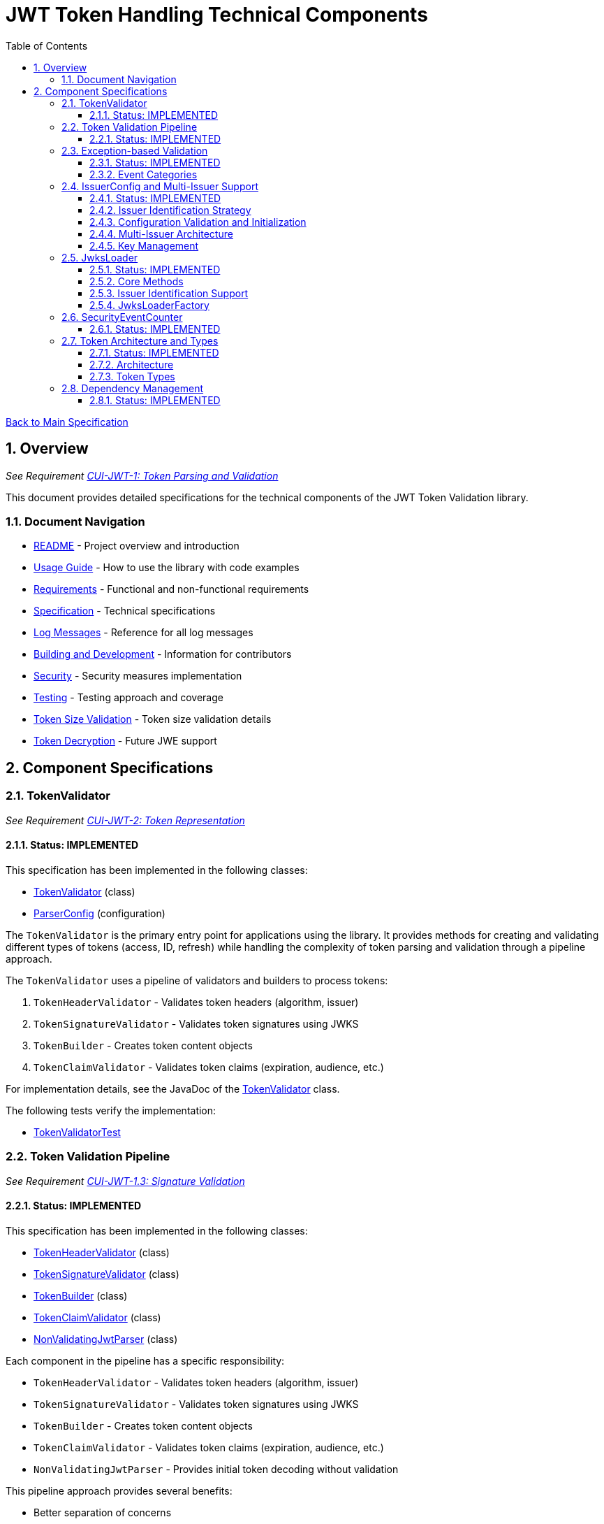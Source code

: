 = JWT Token Handling Technical Components
:toc:
:toclevels: 3
:toc-title: Table of Contents
:sectnums:

xref:../Specification.adoc[Back to Main Specification]

== Overview
_See Requirement xref:../Requirements.adoc#CUI-JWT-1[CUI-JWT-1: Token Parsing and Validation]_

This document provides detailed specifications for the technical components of the JWT Token Validation library.

=== Document Navigation

* xref:../../README.adoc[README] - Project overview and introduction
* xref:../../cui-jwt-validation/README.adoc[Usage Guide] - How to use the library with code examples
* xref:../Requirements.adoc[Requirements] - Functional and non-functional requirements
* xref:../Specification.adoc[Specification] - Technical specifications
* xref:../LogMessages.adoc[Log Messages] - Reference for all log messages
* xref:../Build.adoc[Building and Development] - Information for contributors
* xref:../security/security-specifications.adoc[Security] - Security measures implementation
* xref:testing.adoc[Testing] - Testing approach and coverage
* xref:token-size-validation.adoc[Token Size Validation] - Token size validation details
* xref:token-decryption.adoc[Token Decryption] - Future JWE support

== Component Specifications

=== TokenValidator
_See Requirement xref:../Requirements.adoc#CUI-JWT-2[CUI-JWT-2: Token Representation]_

==== Status: IMPLEMENTED

This specification has been implemented in the following classes:

* xref:../../cui-jwt-validation/src/main/java/de/cuioss/jwt/validation/TokenValidator.java[TokenValidator] (class)
* xref:../../cui-jwt-validation/src/main/java/de/cuioss/jwt/validation/ParserConfig.java[ParserConfig] (configuration)

The `TokenValidator` is the primary entry point for applications using the library. It provides methods for creating and validating different types of tokens (access, ID, refresh) while handling the complexity of token parsing and validation through a pipeline approach.

The `TokenValidator` uses a pipeline of validators and builders to process tokens:

1. `TokenHeaderValidator` - Validates token headers (algorithm, issuer)
2. `TokenSignatureValidator` - Validates token signatures using JWKS
3. `TokenBuilder` - Creates token content objects
4. `TokenClaimValidator` - Validates token claims (expiration, audience, etc.)

For implementation details, see the JavaDoc of the xref:../../cui-jwt-validation/src/main/java/de/cuioss/jwt/validation/TokenValidator.java[TokenValidator] class.

The following tests verify the implementation:

* xref:../../cui-jwt-validation/src/test/java/de/cuioss/jwt/validation/TokenValidatorTest.java[TokenValidatorTest]

=== Token Validation Pipeline
_See Requirement xref:../Requirements.adoc#CUI-JWT-1.3[CUI-JWT-1.3: Signature Validation]_

==== Status: IMPLEMENTED

This specification has been implemented in the following classes:

* xref:../../cui-jwt-validation/src/main/java/de/cuioss/jwt/validation/pipeline/TokenHeaderValidator.java[TokenHeaderValidator] (class)
* xref:../../cui-jwt-validation/src/main/java/de/cuioss/jwt/validation/pipeline/TokenSignatureValidator.java[TokenSignatureValidator] (class)
* xref:../../cui-jwt-validation/src/main/java/de/cuioss/jwt/validation/pipeline/TokenBuilder.java[TokenBuilder] (class)
* xref:../../cui-jwt-validation/src/main/java/de/cuioss/jwt/validation/pipeline/TokenClaimValidator.java[TokenClaimValidator] (class)
* xref:../../cui-jwt-validation/src/main/java/de/cuioss/jwt/validation/pipeline/NonValidatingJwtParser.java[NonValidatingJwtParser] (class)

Each component in the pipeline has a specific responsibility:

* `TokenHeaderValidator` - Validates token headers (algorithm, issuer)
* `TokenSignatureValidator` - Validates token signatures using JWKS
* `TokenBuilder` - Creates token content objects
* `TokenClaimValidator` - Validates token claims (expiration, audience, etc.)
* `NonValidatingJwtParser` - Provides initial token decoding without validation

This pipeline approach provides several benefits:

* Better separation of concerns
* More flexible validation process
* Improved error handling and reporting through exception-based validation
* Enhanced security through comprehensive validation
* Clear error signaling with structured exception information

For implementation details, see the JavaDoc of the pipeline component classes.

The following tests verify the implementation:

* xref:../../cui-jwt-validation/src/test/java/de/cuioss/jwt/validation/pipeline/TokenHeaderValidatorTest.java[TokenHeaderValidatorTest]
* xref:../../cui-jwt-validation/src/test/java/de/cuioss/jwt/validation/pipeline/TokenSignatureValidatorTest.java[TokenSignatureValidatorTest]
* xref:../../cui-jwt-validation/src/test/java/de/cuioss/jwt/validation/pipeline/TokenBuilderTest.java[TokenBuilderTest]
* xref:../../cui-jwt-validation/src/test/java/de/cuioss/jwt/validation/pipeline/TokenClaimValidatorTest.java[TokenClaimValidatorTest]
* xref:../../cui-jwt-validation/src/test/java/de/cuioss/jwt/validation/pipeline/NonValidatingJwtParserTest.java[NonValidatingJwtParserTest]

=== Exception-based Validation
_See Requirement xref:../Requirements.adoc#CUI-JWT-1[CUI-JWT-1: Token Parsing and Validation]_

==== Status: IMPLEMENTED

This specification has been implemented in the following classes:

* xref:../../cui-jwt-validation/src/main/java/de/cuioss/jwt/validation/exception/TokenValidationException.java[TokenValidationException] (class)
* xref:../../cui-jwt-validation/src/main/java/de/cuioss/jwt/validation/security/SecurityEventCounter.java[SecurityEventCounter] (integration)

The validation pipeline uses an exception-based approach for error handling. Instead of returning Optional objects, the validation methods return the validated object directly and throw a TokenValidationException on validation failure.

The TokenValidationException is a runtime exception that encapsulates:

* EventType - The type of security event that caused the validation failure
* EventCategory - The category of the validation failure (InvalidStructure, InvalidSignature, or SemanticIssues)
* A detailed error message

==== Event Categories

The EventCategory is integrated into SecurityEventCounter.EventType and covers the following categories:

* InvalidStructure: For malformed tokens, size violations, etc. (typically thrown by NonValidatingJwtParser or TokenHeaderValidator). Usually maps to HTTP 401.
* InvalidSignature: For signature verification failures (typically thrown by TokenSignatureValidator). Usually maps to HTTP 401.
* SemanticIssues: For semantic validation failures (typically thrown by TokenClaimValidator, e.g., time or audience issues). Usually maps to HTTP 401.

This approach provides several benefits:

* Clearer error signaling and propagation
* Richer error context for diagnostics and logging
* Improved integration with HTTP APIs and exception mappers
* More idiomatic and maintainable code

For implementation details, see the JavaDoc of the xref:../../cui-jwt-validation/src/main/java/de/cuioss/jwt/validation/exception/TokenValidationException.java[TokenValidationException] class.

=== IssuerConfig and Multi-Issuer Support
_See Requirement xref:../Requirements.adoc#CUI-JWT-3[CUI-JWT-3: Multi-Issuer Support]_

==== Status: IMPLEMENTED

This specification has been implemented in the following classes:

* xref:../../cui-jwt-validation/src/main/java/de/cuioss/jwt/validation/IssuerConfig.java[IssuerConfig] (class)

Each IssuerConfig instance contains all the information needed to validate tokens from a specific issuer:

* **Issuer Identifier** (`issuerIdentifier`) - Required for all JWKS loading variants except well-known discovery
* **Expected audience values** - Used for audience claim validation
* **Expected client ID values** - Used for authorized party claim validation
* **JWKS configuration** (one of the following):
** HTTP JWKS configuration (httpJwksLoaderConfig) - supports both direct HTTP endpoints and well-known discovery
** File path to JWKS file (jwksFilePath) - requires explicit issuerIdentifier
** In-memory JWKS content (jwksContent) - requires explicit issuerIdentifier
* **Algorithm preferences** - Specifies allowed signature algorithms
* **Custom claim mappers** - For custom claim processing

==== Issuer Identification Strategy

The IssuerConfig supports a sophisticated issuer identification strategy that distinguishes between different JWKS loading methods:

* **Well-Known Discovery**: The issuer identifier is automatically extracted from the OpenID Connect discovery document
* **Direct HTTP/File/In-Memory**: The issuer identifier must be explicitly configured via the `issuerIdentifier` field

The resolution logic prioritizes dynamic identification over static configuration:

[source,java]
----
public Optional<String> getIssuerIdentifier() {
    // First try to get issuer identifier from JwksLoader (for well-known discovery)
    if (jwksLoader != null && jwksLoader.isHealthy() == LoaderStatus.OK) {
        Optional<String> jwksLoaderIssuer = jwksLoader.getIssuerIdentifier();
        if (jwksLoaderIssuer.isPresent()) {
            return jwksLoaderIssuer;
        }
    }
    
    // Fall back to configured issuer identifier (for file-based, in-memory, etc.)
    return Optional.ofNullable(issuerIdentifier);
}
----

==== Configuration Validation and Initialization

The IssuerConfig follows a two-phase approach separating configuration validation from JwksLoader initialization:

===== Phase 1: Configuration Validation (Built into Build Process)

Configuration validation is automatically performed during the `build()` method via a custom builder:

[source,java]
----
IssuerConfig config = IssuerConfig.builder()
    .issuerIdentifier("https://my-issuer.com")
    .jwksContent(jwksContent)
    .build();  // ✅ Validation happens automatically during build
----

**Validation Rules (enforced during build):**

* At least one JWKS loading method must be configured for enabled issuers
* `issuerIdentifier` is required for file-based and in-memory JWKS loading
* `issuerIdentifier` is optional for well-known discovery (extracted from discovery document)
* `issuerIdentifier` is required for custom JwksLoaders unless they provide their own identifier

===== Phase 2: JwksLoader Initialization  

The `initSecurityEventCounter()` method handles pure initialization:

[source,java]
----
// Later, when SecurityEventCounter is available
config.initSecurityEventCounter(securityEventCounter);  // ✅ Pure initialization
----

**Initialization Process:**

* Creates appropriate JwksLoader instances based on configuration
* Passes the SecurityEventCounter to all JwksLoader implementations
* Assumes configuration has already been validated during construction
* Focuses solely on resource initialization, not validation

This separation provides several benefits:

* **Automatic Validation**: Configuration errors are caught immediately during object construction
* **Clear Semantics**: Configuration validation is separate from resource initialization  
* **Fail-Fast Behavior**: Invalid configurations are rejected before they can be used
* **Better Developer Experience**: No need to remember to call separate validation methods
* **Simplified Initialization**: The initialization method focuses only on creating JwksLoader instances

The TokenValidator manages multiple IssuerConfig instances, ensures they are validated, initializes them with SecurityEventCounter, and selects the appropriate configuration for token validation.

==== Multi-Issuer Architecture

The module provides robust support for multi-issuer environments through:

image::../../doc/plantuml/multi-issuer-support.png[Multi-Issuer Support]

* Configuration of multiple issuers with IssuerConfig objects
* Automatic issuer detection and validation
* Thread-safe token validation

==== Key Management

image::../../doc/plantuml/key-management.png[Key Management]

The key management system handles the retrieval, caching, and rotation of cryptographic keys used for token validation.

For implementation details, see the JavaDoc of the xref:../../cui-jwt-validation/src/main/java/de/cuioss/jwt/validation/IssuerConfig.java[IssuerConfig] class.

The following tests verify the implementation:

* xref:../../cui-jwt-validation/src/test/java/de/cuioss/jwt/validation/IssuerConfigTest.java[IssuerConfigTest]
* xref:../../cui-jwt-validation/src/test/java/de/cuioss/jwt/validation/TokenValidatorTest.java[TokenValidatorTest]

=== JwksLoader
_See Requirement xref:../Requirements.adoc#CUI-JWT-4[CUI-JWT-4: Key Management]_

==== Status: IMPLEMENTED

This specification has been implemented in the following classes:

* xref:../../cui-jwt-validation/src/main/java/de/cuioss/jwt/validation/jwks/JwksLoader.java[JwksLoader] (interface)
* xref:../../cui-jwt-validation/src/main/java/de/cuioss/jwt/validation/jwks/http/HttpJwksLoader.java[HttpJwksLoader] (implementation)
* xref:../../cui-jwt-validation/src/main/java/de/cuioss/jwt/validation/jwks/key/JWKSKeyLoader.java[JWKSKeyLoader] (implementation)
* xref:../../cui-jwt-validation/src/main/java/de/cuioss/jwt/validation/jwks/JwksLoaderFactory.java[JwksLoaderFactory] (factory)

The `JwksLoader` interface handles the retrieval, caching, and rotation of cryptographic keys used for token validation. It also provides issuer identification capabilities for well-known discovery scenarios. The `JWKSKeyLoader` class is used by the TokenSignatureValidator to validate token signatures. All implementations integrate with the SecurityEventCounter to track security events related to key management.

==== Core Methods

The JwksLoader interface provides the following core methods:

* **Key Management**: `getKeyInfo()`, `getFirstKeyInfo()`, `getAllKeyInfos()`, `keySet()`
* **Health Monitoring**: `isHealthy()`
* **Type Information**: `getJwksType()`
* **Issuer Identification**: `getIssuerIdentifier()` - NEW: Returns the issuer identifier when available

==== Issuer Identification Support

The `getIssuerIdentifier()` method enables dynamic issuer identification:

* **HttpJwksLoader**: Returns the issuer identifier from OpenID Connect discovery documents when using well-known endpoints
* **JWKSKeyLoader**: Returns empty (in-memory and file-based loaders don't have associated issuer identifiers)
* **Integration**: Used by IssuerConfig.getEffectiveIssuer() to provide authoritative issuer identification

Example:
[source,java]
----
// HTTP loader with well-known discovery automatically provides issuer
HttpJwksLoaderConfig config = HttpJwksLoaderConfig.builder()
    .wellKnownUrl("https://example.com/.well-known/openid-configuration")
    .build();
JwksLoader loader = JwksLoaderFactory.createHttpLoader(config, eventCounter);

// Issuer identifier is extracted from discovery document
Optional<String> issuer = loader.getIssuerIdentifier();
----

==== JwksLoaderFactory

The JwksLoaderFactory provides methods to create different types of JwksLoader implementations:

* `createHttpLoader` - Creates an HTTP-based loader that fetches keys from a remote endpoint
* `createFileLoader` - Creates a file-based loader that reads keys from a local file
* `createInMemoryLoader` - Creates an in-memory loader that uses a provided JWKS string

Each method requires a SecurityEventCounter parameter to track security events.

For implementation details, see the JavaDoc of the following classes:

* xref:../../cui-jwt-validation/src/main/java/de/cuioss/jwt/validation/jwks/JwksLoader.java[JwksLoader]
* xref:../../cui-jwt-validation/src/main/java/de/cuioss/jwt/validation/jwks/http/HttpJwksLoader.java[HttpJwksLoader]
* xref:../../cui-jwt-validation/src/main/java/de/cuioss/jwt/validation/jwks/key/JWKSKeyLoader.java[JWKSKeyLoader]
* xref:../../cui-jwt-validation/src/main/java/de/cuioss/jwt/validation/jwks/JwksLoaderFactory.java[JwksLoaderFactory]

The following tests verify the implementation:

* xref:../../cui-jwt-validation/src/test/java/de/cuioss/jwt/validation/jwks/http/HttpJwksLoaderTest.java[HttpJwksLoaderTest]
* xref:../../cui-jwt-validation/src/test/java/de/cuioss/jwt/validation/jwks/http/HttpJwksLoaderCachingAndFallbackTest.java[HttpJwksLoaderCachingAndFallbackTest]
* xref:../../cui-jwt-validation/src/test/java/de/cuioss/jwt/validation/jwks/FileJwksLoaderTest.java[FileJwksLoaderTest]
* xref:../../cui-jwt-validation/src/test/java/de/cuioss/jwt/validation/jwks/InMemoryJwksLoaderTest.java[InMemoryJwksLoaderTest]
* xref:../../cui-jwt-validation/src/test/java/de/cuioss/jwt/validation/jwks/key/JWKSKeyLoaderTest.java[JWKSKeyLoaderTest]

=== SecurityEventCounter
_See Requirement xref:../Requirements.adoc#CUI-JWT-7.3[CUI-JWT-7.3: Security Events]_

==== Status: IMPLEMENTED

This specification has been implemented in the following classes:

* xref:../../cui-jwt-validation/src/main/java/de/cuioss/jwt/validation/security/SecurityEventCounter.java[SecurityEventCounter] (class)
* xref:../../cui-jwt-validation/src/main/java/de/cuioss/jwt/validation/TokenValidator.java[TokenValidator] (integration)
* xref:../../cui-jwt-validation/src/main/java/de/cuioss/jwt/validation/IssuerConfig.java[IssuerConfig] (integration)
* xref:../../cui-jwt-validation/src/main/java/de/cuioss/jwt/validation/jwks/JwksLoaderFactory.java[JwksLoaderFactory] (integration)

The `SecurityEventCounter` provides a thread-safe mechanism for counting security events that occur during token processing. It is created by the TokenValidator and passed to all components in the token validation pipeline, including:

* TokenHeaderValidator
* TokenSignatureValidator
* TokenClaimValidator
* JwksLoader implementations

The counter follows the same naming/numbering scheme as JWTTokenLogMessages for consistency and easier correlation between logs and metrics. It is designed to be highly concurrent and provides methods for:

* Incrementing event counters
* Getting counts for specific event types
* Getting a snapshot of all counters
* Resetting individual or all counters

The implementation is structured to simplify later integration with metrics systems like Micrometer but does not create any dependency on it.

For implementation details, see the JavaDoc of the xref:../../cui-jwt-validation/src/main/java/de/cuioss/jwt/validation/security/SecurityEventCounter.java[SecurityEventCounter] class.

The following tests verify the implementation:

* xref:../../cui-jwt-validation/src/test/java/de/cuioss/jwt/validation/security/SecurityEventCounterTest.java[SecurityEventCounterTest]
* xref:../../cui-jwt-validation/src/test/java/de/cuioss/jwt/validation/TokenValidatorSecurityEventTest.java[TokenValidatorSecurityEventTest]

=== Token Architecture and Types
_See Requirement xref:../Requirements.adoc#CUI-JWT-1.2[CUI-JWT-1.2: Token Types]_

==== Status: IMPLEMENTED

This specification has been implemented in the following classes:

* xref:../../cui-jwt-validation/src/main/java/de/cuioss/jwt/validation/domain/token/TokenContent.java[TokenContent] (interface)
* xref:../../cui-jwt-validation/src/main/java/de/cuioss/jwt/validation/domain/token/BaseTokenContent.java[BaseTokenContent] (abstract class)
* xref:../../cui-jwt-validation/src/main/java/de/cuioss/jwt/validation/domain/token/MinimalTokenContent.java[MinimalTokenContent] (interface)
* xref:../../cui-jwt-validation/src/main/java/de/cuioss/jwt/validation/domain/token/AccessTokenContent.java[AccessTokenContent] (class)
* xref:../../cui-jwt-validation/src/main/java/de/cuioss/jwt/validation/domain/token/IdTokenContent.java[IdTokenContent] (class)
* xref:../../cui-jwt-validation/src/main/java/de/cuioss/jwt/validation/domain/token/RefreshTokenContent.java[RefreshTokenContent] (class)

==== Architecture

The module uses a flexible architecture based on inheritance and composition:

image::../../doc/plantuml/token-types.png[Token Types]

* `TokenContent`: Core interface defining JWT token functionality
* `BaseTokenContent`: Abstract base class implementing common token functionality
* `MinimalTokenContent`: Minimal interface for tokens without claims

==== Token Types

The module supports three token types, each with specific functionality:

* `AccessTokenContent`: OAuth2 access token with scope and role support
** Extends BaseTokenContent for common token functionality
** Provides enhanced scope and role management
** Supports email and preferred username claims
* `IdTokenContent`: OpenID Connect ID token for user identity
** Extends BaseTokenContent for common token functionality
** Focuses on identity information claims
** Provides access to name and email claims
* `RefreshTokenContent`: OAuth2 refresh token
** Implements MinimalTokenContent interface
** Treats refresh tokens as opaque strings per OAuth2 specification
** In case it is a JWT, the corresponding claims will be extracted and made available.
*Caution:* The signature of the refresh token is not verified, so the claims should be treated as untrusted.


The library provides specialized classes for different token types, each with functionality appropriate for its use case.

`AccessTokenContent` and `IdTokenContent` extend the `BaseTokenContent` abstract class, which implements the `TokenContent` interface. This provides a common base for token functionality while allowing for type-specific extensions.

`RefreshTokenContent` implements the `MinimalTokenContent` interface and provides functionality for handling refresh tokens, which are treated primarily as opaque strings according to OAuth2 specifications.

For implementation details, see the JavaDoc of the following classes:

* xref:../../cui-jwt-validation/src/main/java/de/cuioss/jwt/validation/domain/token/TokenContent.java[TokenContent]
* xref:../../cui-jwt-validation/src/main/java/de/cuioss/jwt/validation/domain/token/BaseTokenContent.java[BaseTokenContent]
* xref:../../cui-jwt-validation/src/main/java/de/cuioss/jwt/validation/domain/token/MinimalTokenContent.java[MinimalTokenContent]
* xref:../../cui-jwt-validation/src/main/java/de/cuioss/jwt/validation/domain/token/AccessTokenContent.java[AccessTokenContent]
* xref:../../cui-jwt-validation/src/main/java/de/cuioss/jwt/validation/domain/token/IdTokenContent.java[IdTokenContent]
* xref:../../cui-jwt-validation/src/main/java/de/cuioss/jwt/validation/domain/token/RefreshTokenContent.java[RefreshTokenContent]

The following tests verify the implementation:

* xref:../../cui-jwt-validation/src/test/java/de/cuioss/jwt/validation/domain/token/AccessTokenContentTest.java[AccessTokenContentTest]
* xref:../../cui-jwt-validation/src/test/java/de/cuioss/jwt/validation/domain/token/IdTokenContentTest.java[IdTokenContentTest]
* xref:../../cui-jwt-validation/src/test/java/de/cuioss/jwt/validation/domain/token/RefreshTokenContentTest.java[RefreshTokenContentTest]

=== Dependency Management
_See Requirement xref:../Requirements.adoc#CUI-JWT-8[CUI-JWT-8: Security]_

==== Status: IMPLEMENTED

The library implements automated dependency management to ensure that dependencies are kept up-to-date with the latest security patches and bug fixes. This is implemented using GitHub Dependabot, which is configured to scan Maven dependencies weekly and create pull requests for updates.

The Dependabot configuration can be found in `.github/dependabot.yml` and includes:

* Weekly scanning of Maven dependencies
* Automatic creation of pull requests for dependency updates
* Prioritization of security updates

This implementation ensures that the library's dependencies are regularly updated to their latest stable versions, reducing security vulnerabilities and ensuring access to the latest features.
